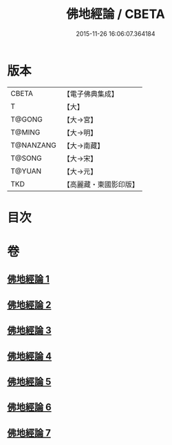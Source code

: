 #+TITLE: 佛地經論 / CBETA
#+DATE: 2015-11-26 16:06:07.364184
* 版本
 |     CBETA|【電子佛典集成】|
 |         T|【大】     |
 |    T@GONG|【大→宮】   |
 |    T@MING|【大→明】   |
 | T@NANZANG|【大→南藏】  |
 |    T@SONG|【大→宋】   |
 |    T@YUAN|【大→元】   |
 |       TKD|【高麗藏・東國影印版】|

* 目次
* 卷
** [[file:KR6i0589_001.txt][佛地經論 1]]
** [[file:KR6i0589_002.txt][佛地經論 2]]
** [[file:KR6i0589_003.txt][佛地經論 3]]
** [[file:KR6i0589_004.txt][佛地經論 4]]
** [[file:KR6i0589_005.txt][佛地經論 5]]
** [[file:KR6i0589_006.txt][佛地經論 6]]
** [[file:KR6i0589_007.txt][佛地經論 7]]
